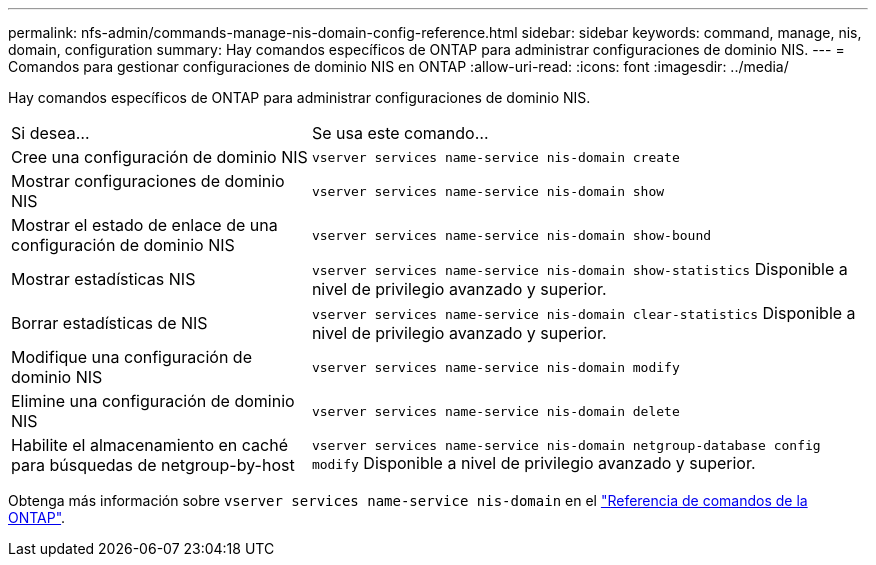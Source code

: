 ---
permalink: nfs-admin/commands-manage-nis-domain-config-reference.html 
sidebar: sidebar 
keywords: command, manage, nis, domain, configuration 
summary: Hay comandos específicos de ONTAP para administrar configuraciones de dominio NIS. 
---
= Comandos para gestionar configuraciones de dominio NIS en ONTAP
:allow-uri-read: 
:icons: font
:imagesdir: ../media/


[role="lead"]
Hay comandos específicos de ONTAP para administrar configuraciones de dominio NIS.

[cols="35,65"]
|===


| Si desea... | Se usa este comando... 


 a| 
Cree una configuración de dominio NIS
 a| 
`vserver services name-service nis-domain create`



 a| 
Mostrar configuraciones de dominio NIS
 a| 
`vserver services name-service nis-domain show`



 a| 
Mostrar el estado de enlace de una configuración de dominio NIS
 a| 
`vserver services name-service nis-domain show-bound`



 a| 
Mostrar estadísticas NIS
 a| 
`vserver services name-service nis-domain show-statistics` Disponible a nivel de privilegio avanzado y superior.



 a| 
Borrar estadísticas de NIS
 a| 
`vserver services name-service nis-domain clear-statistics` Disponible a nivel de privilegio avanzado y superior.



 a| 
Modifique una configuración de dominio NIS
 a| 
`vserver services name-service nis-domain modify`



 a| 
Elimine una configuración de dominio NIS
 a| 
`vserver services name-service nis-domain delete`



 a| 
Habilite el almacenamiento en caché para búsquedas de netgroup-by-host
 a| 
`vserver services name-service nis-domain netgroup-database config modify` Disponible a nivel de privilegio avanzado y superior.

|===
Obtenga más información sobre `vserver services name-service nis-domain` en el link:https://docs.netapp.com/us-en/ontap-cli/search.html?q=vserver+services+name-service+nis-domain["Referencia de comandos de la ONTAP"^].
